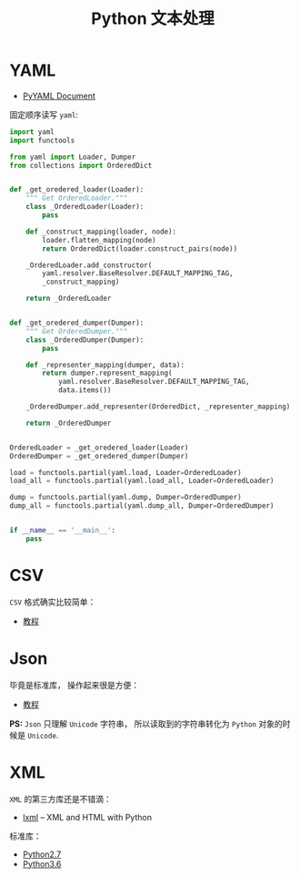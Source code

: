 #+TITLE:      Python 文本处理

* 目录                                                    :TOC_4_gh:noexport:
- [[#yaml][YAML]]
- [[#csv][CSV]]
- [[#json][Json]]
- [[#xml][XML]]

* YAML
  + [[http://pyyaml.org/wiki/PyYAMLDocumentation][PyYAML Document]]
    
  固定顺序读写 ~yaml~:
  #+BEGIN_SRC python
    import yaml
    import functools

    from yaml import Loader, Dumper
    from collections import OrderedDict


    def _get_oredered_loader(Loader):
        """ Get OrderedLoader."""
        class _OrderedLoader(Loader):
            pass

        def _construct_mapping(loader, node):
            loader.flatten_mapping(node)
            return OrderedDict(loader.construct_pairs(node))

        _OrderedLoader.add_constructor(
            yaml.resolver.BaseResolver.DEFAULT_MAPPING_TAG,
            _construct_mapping)

        return _OrderedLoader


    def _get_oredered_dumper(Dumper):
        """ Get OrderedDumper."""
        class _OrderedDumper(Dumper):
            pass

        def _representer_mapping(dumper, data):
            return dumper.represent_mapping(
                yaml.resolver.BaseResolver.DEFAULT_MAPPING_TAG,
                data.items())

        _OrderedDumper.add_representer(OrderedDict, _representer_mapping)

        return _OrderedDumper


    OrderedLoader = _get_oredered_loader(Loader)
    OrderedDumper = _get_oredered_dumper(Dumper)

    load = functools.partial(yaml.load, Loader=OrderedLoader)
    load_all = functools.partial(yaml.load_all, Loader=OrderedLoader)

    dump = functools.partial(yaml.dump, Dumper=OrderedDumper)
    dump_all = functools.partial(yaml.dump_all, Dumper=OrderedDumper)


    if __name__ == '__main__':
        pass
  #+END_SRC

* CSV
  ~CSV~ 格式确实比较简单：
  + [[http://python3-cookbook.readthedocs.io/zh_CN/latest/c06/p01_read_write_csv_data.html][教程]]

* Json
  毕竟是标准库， 操作起来很是方便：
  + [[http://python3-cookbook.readthedocs.io/zh_CN/latest/c06/p02_read-write_json_data.html][教程]]

  *PS:* ~Json~ 只理解 ~Unicode~ 字符串， 所以读取到的字符串转化为 ~Python~ 对象的时候是 ~Unicode~.

* XML
  ~XML~ 的第三方库还是不错滴：
  + [[http://lxml.de/][lxml]] -- XML and HTML with Python
    
  标准库：
  + [[https://docs.python.org/2/library/markup.html][Python2.7]]
  + [[https://docs.python.org/3.6/library/markup.html][Python3.6]]
 
